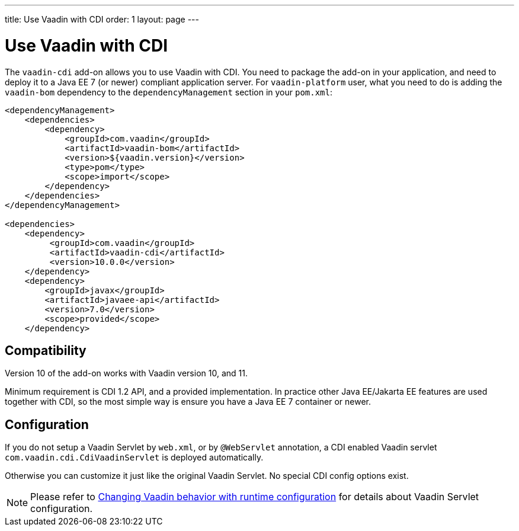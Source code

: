 ---
title: Use Vaadin with CDI
order: 1
layout: page
---

ifdef::env-github[:outfilesuffix: .asciidoc]

= Use Vaadin with CDI

The `vaadin-cdi` add-on allows you to use Vaadin with CDI.
You need to package the add-on in your application,
and need to deploy it to a Java EE 7 (or newer) compliant application server.
For `vaadin-platform` user, what you need to do is adding the `vaadin-bom` dependency
to the `dependencyManagement` section in your `pom.xml`:

[source,xml]
----
<dependencyManagement>
    <dependencies>
        <dependency>
            <groupId>com.vaadin</groupId>
            <artifactId>vaadin-bom</artifactId>
            <version>${vaadin.version}</version>
            <type>pom</type>
            <scope>import</scope>
        </dependency>
    </dependencies>
</dependencyManagement>

<dependencies>
    <dependency>
         <groupId>com.vaadin</groupId>
         <artifactId>vaadin-cdi</artifactId>
         <version>10.0.0</version>
    </dependency>
    <dependency>
        <groupId>javax</groupId>
        <artifactId>javaee-api</artifactId>
        <version>7.0</version>
        <scope>provided</scope>
    </dependency>
----

== Compatibility

Version 10 of the add-on works with Vaadin version 10, and 11.

Minimum requirement is CDI 1.2 API, and a provided implementation.
In practice other Java EE/Jakarta EE features are used together with CDI,
so the most simple way is ensure you have a Java EE 7 container or newer.

== Configuration

If you do not setup a Vaadin Servlet by `web.xml`, or by `@WebServlet` annotation,
a CDI enabled Vaadin servlet `com.vaadin.cdi.CdiVaadinServlet` is deployed automatically.

Otherwise you can customize it just like the original Vaadin Servlet.
No special CDI config options exist.

[NOTE]
Please refer to
<<../advanced/tutorial-flow-runtime-configuration#,Changing Vaadin behavior with runtime configuration>>
for details about Vaadin Servlet configuration.
